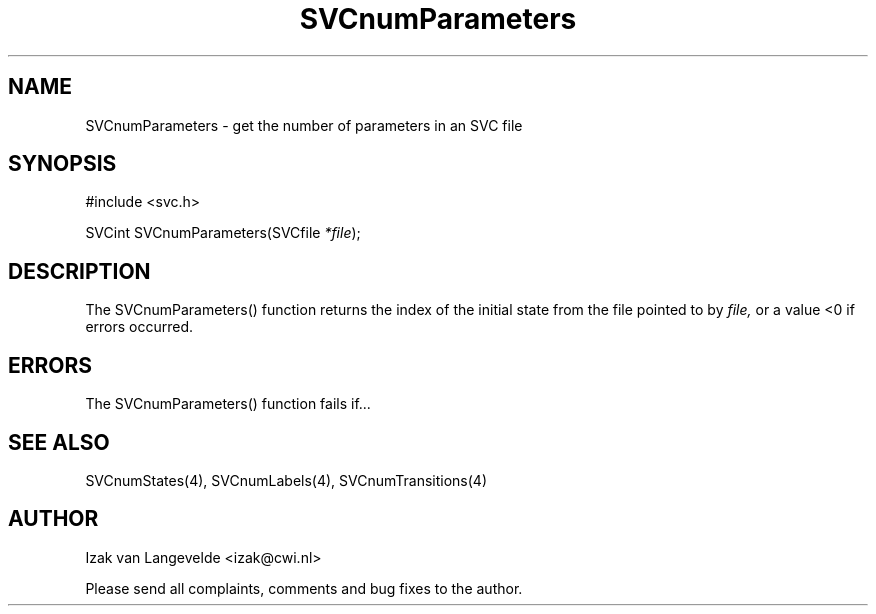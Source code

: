 .\"  SVC -- the SVC (Systems Validation Centre) file format library
.\"
.\"  Copyright (C) 2000  Stichting Mathematisch Centrum, Amsterdam,
.\"                      The  Netherlands
.\"
.\"  This program is free software; you can redistribute it and/or
.\"  modify it under the terms of the GNU General Public License
.\"  as published by the Free Software Foundation; either version 2
.\"  of the License, or (at your option) any later version.
.\"
.\"  This program is distributed in the hope that it will be useful,
.\"  but WITHOUT ANY WARRANTY; without even the implied warranty of
.\"  MERCHANTABILITY or FITNESS FOR A PARTICULAR PURPOSE.  See the
.\"  GNU General Public License for more details.
.\"
.\"  You should have received a copy of the GNU General Public License
.\"  along with this program; if not, write to the Free Software
.\"  Foundation, Inc., 59 Temple Place - Suite 330, Boston, MA  02111-1307, USA.
.\"
.\" $Id: svcnumparameters.4,v 1.2 2001/01/04 15:26:34 izak Exp $
.TH SVCnumParameters 4 15/5/2000
.SH NAME
SVCnumParameters \- get the number of parameters in an SVC file

.SH SYNOPSIS
#include <svc.h>

SVCint SVCnumParameters(SVCfile 
.I *file\c 
);

.SH DESCRIPTION

The SVCnumParameters() function returns the index of the initial state 
from the file pointed to by 
.I file,
or a value <0 if errors occurred.

.SH ERRORS

The SVCnumParameters() function fails if...

.SH SEE ALSO

SVCnumStates(4), SVCnumLabels(4), SVCnumTransitions(4)

.SH AUTHOR
Izak van Langevelde <izak@cwi.nl>
.LP
Please send all complaints, comments and bug fixes to the author. 

